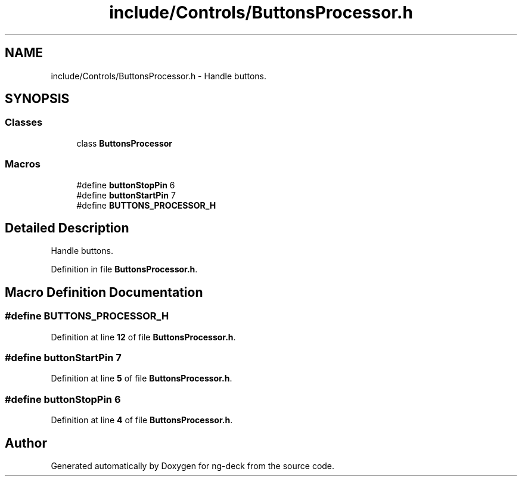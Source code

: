 .TH "include/Controls/ButtonsProcessor.h" 3 "Sun Apr 9 2023" "ng-deck" \" -*- nroff -*-
.ad l
.nh
.SH NAME
include/Controls/ButtonsProcessor.h \- Handle buttons\&.  

.SH SYNOPSIS
.br
.PP
.SS "Classes"

.in +1c
.ti -1c
.RI "class \fBButtonsProcessor\fP"
.br
.in -1c
.SS "Macros"

.in +1c
.ti -1c
.RI "#define \fBbuttonStopPin\fP   6"
.br
.ti -1c
.RI "#define \fBbuttonStartPin\fP   7"
.br
.ti -1c
.RI "#define \fBBUTTONS_PROCESSOR_H\fP"
.br
.in -1c
.SH "Detailed Description"
.PP 
Handle buttons\&. 


.PP
Definition in file \fBButtonsProcessor\&.h\fP\&.
.SH "Macro Definition Documentation"
.PP 
.SS "#define BUTTONS_PROCESSOR_H"

.PP
Definition at line \fB12\fP of file \fBButtonsProcessor\&.h\fP\&.
.SS "#define buttonStartPin   7"

.PP
Definition at line \fB5\fP of file \fBButtonsProcessor\&.h\fP\&.
.SS "#define buttonStopPin   6"

.PP
Definition at line \fB4\fP of file \fBButtonsProcessor\&.h\fP\&.
.SH "Author"
.PP 
Generated automatically by Doxygen for ng-deck from the source code\&.
